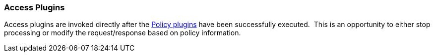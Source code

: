 
=== Access Plugins

Access plugins are invoked directly after the <<_policy_plugin,Policy plugins>> have been successfully executed. 
This is an opportunity to either stop processing or modify the request/response based on policy information.
